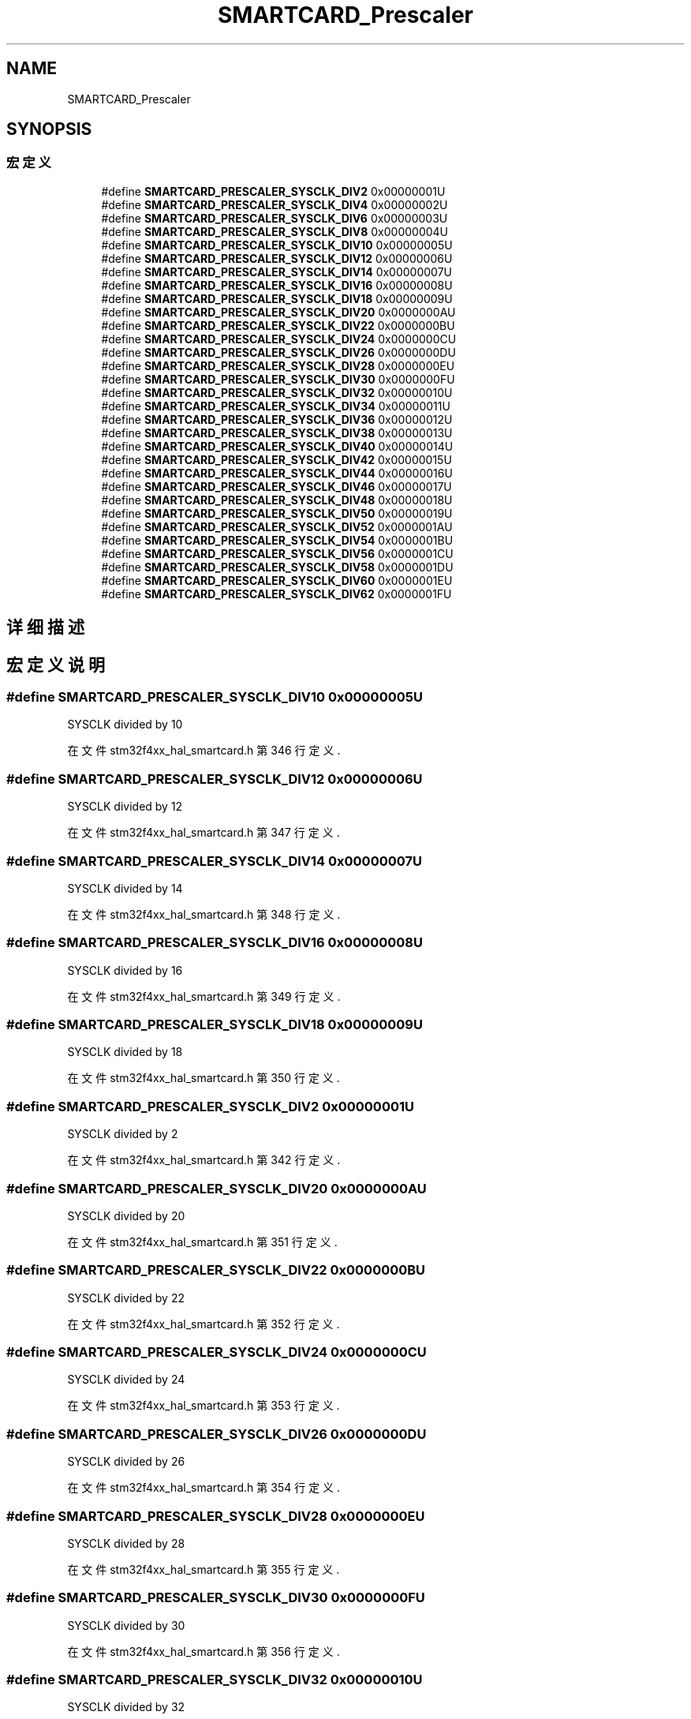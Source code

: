 .TH "SMARTCARD_Prescaler" 3 "2020年 八月 7日 星期五" "Version 1.24.0" "STM32F4_HAL" \" -*- nroff -*-
.ad l
.nh
.SH NAME
SMARTCARD_Prescaler
.SH SYNOPSIS
.br
.PP
.SS "宏定义"

.in +1c
.ti -1c
.RI "#define \fBSMARTCARD_PRESCALER_SYSCLK_DIV2\fP   0x00000001U"
.br
.ti -1c
.RI "#define \fBSMARTCARD_PRESCALER_SYSCLK_DIV4\fP   0x00000002U"
.br
.ti -1c
.RI "#define \fBSMARTCARD_PRESCALER_SYSCLK_DIV6\fP   0x00000003U"
.br
.ti -1c
.RI "#define \fBSMARTCARD_PRESCALER_SYSCLK_DIV8\fP   0x00000004U"
.br
.ti -1c
.RI "#define \fBSMARTCARD_PRESCALER_SYSCLK_DIV10\fP   0x00000005U"
.br
.ti -1c
.RI "#define \fBSMARTCARD_PRESCALER_SYSCLK_DIV12\fP   0x00000006U"
.br
.ti -1c
.RI "#define \fBSMARTCARD_PRESCALER_SYSCLK_DIV14\fP   0x00000007U"
.br
.ti -1c
.RI "#define \fBSMARTCARD_PRESCALER_SYSCLK_DIV16\fP   0x00000008U"
.br
.ti -1c
.RI "#define \fBSMARTCARD_PRESCALER_SYSCLK_DIV18\fP   0x00000009U"
.br
.ti -1c
.RI "#define \fBSMARTCARD_PRESCALER_SYSCLK_DIV20\fP   0x0000000AU"
.br
.ti -1c
.RI "#define \fBSMARTCARD_PRESCALER_SYSCLK_DIV22\fP   0x0000000BU"
.br
.ti -1c
.RI "#define \fBSMARTCARD_PRESCALER_SYSCLK_DIV24\fP   0x0000000CU"
.br
.ti -1c
.RI "#define \fBSMARTCARD_PRESCALER_SYSCLK_DIV26\fP   0x0000000DU"
.br
.ti -1c
.RI "#define \fBSMARTCARD_PRESCALER_SYSCLK_DIV28\fP   0x0000000EU"
.br
.ti -1c
.RI "#define \fBSMARTCARD_PRESCALER_SYSCLK_DIV30\fP   0x0000000FU"
.br
.ti -1c
.RI "#define \fBSMARTCARD_PRESCALER_SYSCLK_DIV32\fP   0x00000010U"
.br
.ti -1c
.RI "#define \fBSMARTCARD_PRESCALER_SYSCLK_DIV34\fP   0x00000011U"
.br
.ti -1c
.RI "#define \fBSMARTCARD_PRESCALER_SYSCLK_DIV36\fP   0x00000012U"
.br
.ti -1c
.RI "#define \fBSMARTCARD_PRESCALER_SYSCLK_DIV38\fP   0x00000013U"
.br
.ti -1c
.RI "#define \fBSMARTCARD_PRESCALER_SYSCLK_DIV40\fP   0x00000014U"
.br
.ti -1c
.RI "#define \fBSMARTCARD_PRESCALER_SYSCLK_DIV42\fP   0x00000015U"
.br
.ti -1c
.RI "#define \fBSMARTCARD_PRESCALER_SYSCLK_DIV44\fP   0x00000016U"
.br
.ti -1c
.RI "#define \fBSMARTCARD_PRESCALER_SYSCLK_DIV46\fP   0x00000017U"
.br
.ti -1c
.RI "#define \fBSMARTCARD_PRESCALER_SYSCLK_DIV48\fP   0x00000018U"
.br
.ti -1c
.RI "#define \fBSMARTCARD_PRESCALER_SYSCLK_DIV50\fP   0x00000019U"
.br
.ti -1c
.RI "#define \fBSMARTCARD_PRESCALER_SYSCLK_DIV52\fP   0x0000001AU"
.br
.ti -1c
.RI "#define \fBSMARTCARD_PRESCALER_SYSCLK_DIV54\fP   0x0000001BU"
.br
.ti -1c
.RI "#define \fBSMARTCARD_PRESCALER_SYSCLK_DIV56\fP   0x0000001CU"
.br
.ti -1c
.RI "#define \fBSMARTCARD_PRESCALER_SYSCLK_DIV58\fP   0x0000001DU"
.br
.ti -1c
.RI "#define \fBSMARTCARD_PRESCALER_SYSCLK_DIV60\fP   0x0000001EU"
.br
.ti -1c
.RI "#define \fBSMARTCARD_PRESCALER_SYSCLK_DIV62\fP   0x0000001FU"
.br
.in -1c
.SH "详细描述"
.PP 

.SH "宏定义说明"
.PP 
.SS "#define SMARTCARD_PRESCALER_SYSCLK_DIV10   0x00000005U"
SYSCLK divided by 10 
.PP
在文件 stm32f4xx_hal_smartcard\&.h 第 346 行定义\&.
.SS "#define SMARTCARD_PRESCALER_SYSCLK_DIV12   0x00000006U"
SYSCLK divided by 12 
.PP
在文件 stm32f4xx_hal_smartcard\&.h 第 347 行定义\&.
.SS "#define SMARTCARD_PRESCALER_SYSCLK_DIV14   0x00000007U"
SYSCLK divided by 14 
.PP
在文件 stm32f4xx_hal_smartcard\&.h 第 348 行定义\&.
.SS "#define SMARTCARD_PRESCALER_SYSCLK_DIV16   0x00000008U"
SYSCLK divided by 16 
.PP
在文件 stm32f4xx_hal_smartcard\&.h 第 349 行定义\&.
.SS "#define SMARTCARD_PRESCALER_SYSCLK_DIV18   0x00000009U"
SYSCLK divided by 18 
.PP
在文件 stm32f4xx_hal_smartcard\&.h 第 350 行定义\&.
.SS "#define SMARTCARD_PRESCALER_SYSCLK_DIV2   0x00000001U"
SYSCLK divided by 2 
.PP
在文件 stm32f4xx_hal_smartcard\&.h 第 342 行定义\&.
.SS "#define SMARTCARD_PRESCALER_SYSCLK_DIV20   0x0000000AU"
SYSCLK divided by 20 
.PP
在文件 stm32f4xx_hal_smartcard\&.h 第 351 行定义\&.
.SS "#define SMARTCARD_PRESCALER_SYSCLK_DIV22   0x0000000BU"
SYSCLK divided by 22 
.PP
在文件 stm32f4xx_hal_smartcard\&.h 第 352 行定义\&.
.SS "#define SMARTCARD_PRESCALER_SYSCLK_DIV24   0x0000000CU"
SYSCLK divided by 24 
.PP
在文件 stm32f4xx_hal_smartcard\&.h 第 353 行定义\&.
.SS "#define SMARTCARD_PRESCALER_SYSCLK_DIV26   0x0000000DU"
SYSCLK divided by 26 
.PP
在文件 stm32f4xx_hal_smartcard\&.h 第 354 行定义\&.
.SS "#define SMARTCARD_PRESCALER_SYSCLK_DIV28   0x0000000EU"
SYSCLK divided by 28 
.PP
在文件 stm32f4xx_hal_smartcard\&.h 第 355 行定义\&.
.SS "#define SMARTCARD_PRESCALER_SYSCLK_DIV30   0x0000000FU"
SYSCLK divided by 30 
.PP
在文件 stm32f4xx_hal_smartcard\&.h 第 356 行定义\&.
.SS "#define SMARTCARD_PRESCALER_SYSCLK_DIV32   0x00000010U"
SYSCLK divided by 32 
.PP
在文件 stm32f4xx_hal_smartcard\&.h 第 357 行定义\&.
.SS "#define SMARTCARD_PRESCALER_SYSCLK_DIV34   0x00000011U"
SYSCLK divided by 34 
.PP
在文件 stm32f4xx_hal_smartcard\&.h 第 358 行定义\&.
.SS "#define SMARTCARD_PRESCALER_SYSCLK_DIV36   0x00000012U"
SYSCLK divided by 36 
.PP
在文件 stm32f4xx_hal_smartcard\&.h 第 359 行定义\&.
.SS "#define SMARTCARD_PRESCALER_SYSCLK_DIV38   0x00000013U"
SYSCLK divided by 38 
.PP
在文件 stm32f4xx_hal_smartcard\&.h 第 360 行定义\&.
.SS "#define SMARTCARD_PRESCALER_SYSCLK_DIV4   0x00000002U"
SYSCLK divided by 4 
.PP
在文件 stm32f4xx_hal_smartcard\&.h 第 343 行定义\&.
.SS "#define SMARTCARD_PRESCALER_SYSCLK_DIV40   0x00000014U"
SYSCLK divided by 40 
.PP
在文件 stm32f4xx_hal_smartcard\&.h 第 361 行定义\&.
.SS "#define SMARTCARD_PRESCALER_SYSCLK_DIV42   0x00000015U"
SYSCLK divided by 42 
.PP
在文件 stm32f4xx_hal_smartcard\&.h 第 362 行定义\&.
.SS "#define SMARTCARD_PRESCALER_SYSCLK_DIV44   0x00000016U"
SYSCLK divided by 44 
.PP
在文件 stm32f4xx_hal_smartcard\&.h 第 363 行定义\&.
.SS "#define SMARTCARD_PRESCALER_SYSCLK_DIV46   0x00000017U"
SYSCLK divided by 46 
.PP
在文件 stm32f4xx_hal_smartcard\&.h 第 364 行定义\&.
.SS "#define SMARTCARD_PRESCALER_SYSCLK_DIV48   0x00000018U"
SYSCLK divided by 48 
.PP
在文件 stm32f4xx_hal_smartcard\&.h 第 365 行定义\&.
.SS "#define SMARTCARD_PRESCALER_SYSCLK_DIV50   0x00000019U"
SYSCLK divided by 50 
.PP
在文件 stm32f4xx_hal_smartcard\&.h 第 366 行定义\&.
.SS "#define SMARTCARD_PRESCALER_SYSCLK_DIV52   0x0000001AU"
SYSCLK divided by 52 
.PP
在文件 stm32f4xx_hal_smartcard\&.h 第 367 行定义\&.
.SS "#define SMARTCARD_PRESCALER_SYSCLK_DIV54   0x0000001BU"
SYSCLK divided by 54 
.PP
在文件 stm32f4xx_hal_smartcard\&.h 第 368 行定义\&.
.SS "#define SMARTCARD_PRESCALER_SYSCLK_DIV56   0x0000001CU"
SYSCLK divided by 56 
.PP
在文件 stm32f4xx_hal_smartcard\&.h 第 369 行定义\&.
.SS "#define SMARTCARD_PRESCALER_SYSCLK_DIV58   0x0000001DU"
SYSCLK divided by 58 
.PP
在文件 stm32f4xx_hal_smartcard\&.h 第 370 行定义\&.
.SS "#define SMARTCARD_PRESCALER_SYSCLK_DIV6   0x00000003U"
SYSCLK divided by 6 
.PP
在文件 stm32f4xx_hal_smartcard\&.h 第 344 行定义\&.
.SS "#define SMARTCARD_PRESCALER_SYSCLK_DIV60   0x0000001EU"
SYSCLK divided by 60 
.PP
在文件 stm32f4xx_hal_smartcard\&.h 第 371 行定义\&.
.SS "#define SMARTCARD_PRESCALER_SYSCLK_DIV62   0x0000001FU"
SYSCLK divided by 62 
.PP
在文件 stm32f4xx_hal_smartcard\&.h 第 372 行定义\&.
.SS "#define SMARTCARD_PRESCALER_SYSCLK_DIV8   0x00000004U"
SYSCLK divided by 8 
.PP
在文件 stm32f4xx_hal_smartcard\&.h 第 345 行定义\&.
.SH "作者"
.PP 
由 Doyxgen 通过分析 STM32F4_HAL 的 源代码自动生成\&.
